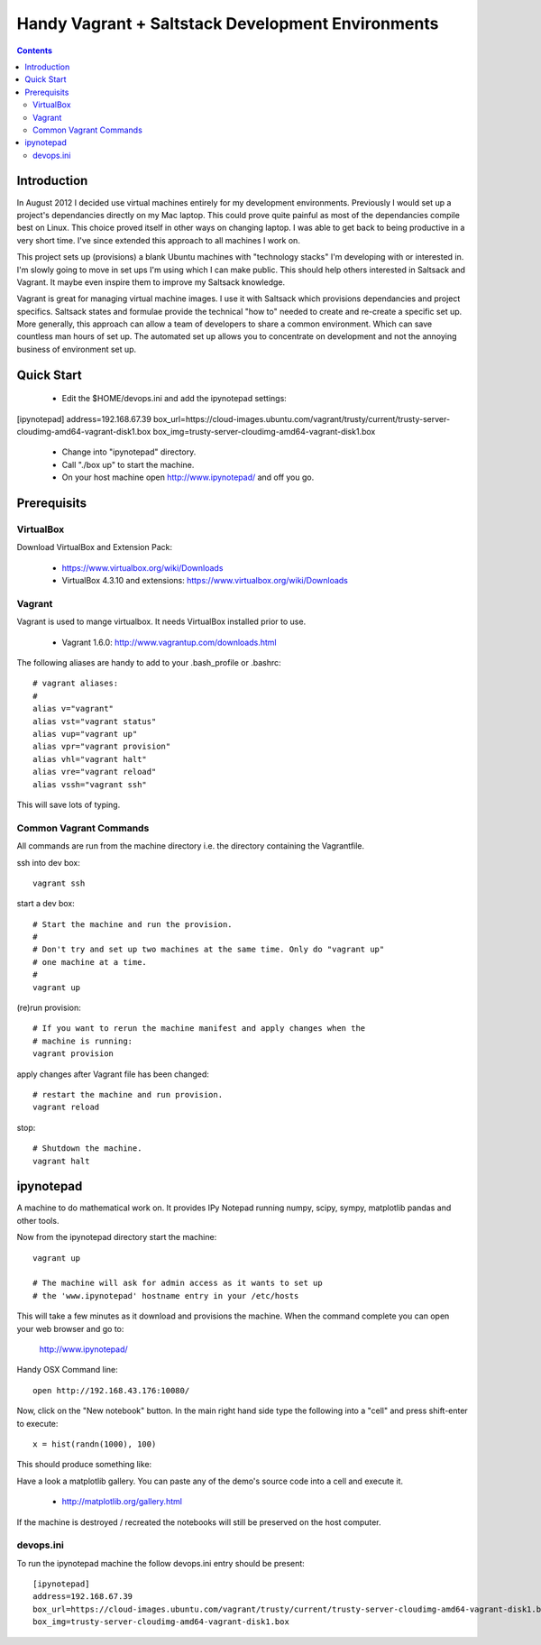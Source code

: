 Handy Vagrant + Saltstack Development Environments
==================================================

.. contents::


Introduction
------------

In August 2012 I decided use virtual machines entirely for my development
environments. Previously I would set up a project's dependancies directly
on my Mac laptop. This could prove quite painful as most of the dependancies
compile best on Linux. This choice proved itself in other ways on changing
laptop. I was able to get back to being productive in a very short time. I've
since extended this approach to all machines I work on.

This project sets up (provisions) a blank Ubuntu machines with "technology
stacks" I'm developing with or interested in. I'm slowly going to move in set
ups I'm using which I can make public. This should help others interested in
Saltsack and Vagrant. It maybe even inspire them to improve my Saltsack knowledge.

Vagrant is great for managing virtual machine images. I use it with
Saltsack which provisions dependancies and project specifics. Saltsack states and
formulae provide the technical "how to" needed to create and re-create a
specific set up. More generally, this approach can allow a team of developers to
share a common environment. Which can save countless man hours of set up. The
automated set up allows you to concentrate on development and not the annoying
business of environment set up.


Quick Start
-----------

 * Edit the $HOME/devops.ini and add the ipynotepad settings::
[ipynotepad]
address=192.168.67.39
box_url=https://cloud-images.ubuntu.com/vagrant/trusty/current/trusty-server-cloudimg-amd64-vagrant-disk1.box
box_img=trusty-server-cloudimg-amd64-vagrant-disk1.box
 * Change into "ipynotepad" directory.
 * Call "./box up" to start the machine.
 * On your host machine open http://www.ipynotepad/ and off you go.

Prerequisits
------------

VirtualBox
~~~~~~~~~~

Download VirtualBox and Extension Pack:

 * https://www.virtualbox.org/wiki/Downloads
 * VirtualBox 4.3.10 and extensions: https://www.virtualbox.org/wiki/Downloads


Vagrant
~~~~~~~

Vagrant is used to mange virtualbox. It needs VirtualBox installed prior to
use.

 * Vagrant 1.6.0: http://www.vagrantup.com/downloads.html

The following aliases are handy to add to your .bash_profile or .bashrc::

    # vagrant aliases:
    #
    alias v="vagrant"
    alias vst="vagrant status"
    alias vup="vagrant up"
    alias vpr="vagrant provision"
    alias vhl="vagrant halt"
    alias vre="vagrant reload"
    alias vssh="vagrant ssh"

This will save lots of typing.


Common Vagrant Commands
~~~~~~~~~~~~~~~~~~~~~~~

All commands are run from the machine directory i.e. the directory containing
the Vagrantfile.

ssh into dev box::

    vagrant ssh

start a dev box::

    # Start the machine and run the provision.
    #
    # Don't try and set up two machines at the same time. Only do "vagrant up"
    # one machine at a time.
    #
    vagrant up

(re)run provision::

    # If you want to rerun the machine manifest and apply changes when the
    # machine is running:
    vagrant provision

apply changes after Vagrant file has been changed::

    # restart the machine and run provision.
    vagrant reload

stop::

    # Shutdown the machine.
    vagrant halt



ipynotepad
----------

A machine to do mathematical work on. It provides IPy Notepad running
numpy, scipy, sympy, matplotlib pandas and other tools.

Now from the ipynotepad directory start the machine::

    vagrant up

    # The machine will ask for admin access as it wants to set up
    # the 'www.ipynotepad' hostname entry in your /etc/hosts

This will take a few minutes as it download and provisions the machine. When
the command complete you can open your web browser and go to:

    http://www.ipynotepad/

Handy OSX Command line::

    open http://192.168.43.176:10080/

Now, click on the "New notebook" button. In the main right hand side type the
following into a "cell" and press shift-enter to execute::

    x = hist(randn(1000), 100)

This should produce something like:

.. image:: hist.png
    :width: 50%
    :align: center

Have a look a matplotlib gallery. You can paste any of the demo's source code
into a cell and execute it.

 * http://matplotlib.org/gallery.html

If the machine is destroyed / recreated the notebooks will still be preserved
on the host computer.


devops.ini
~~~~~~~~~~

To run the ipynotepad machine the follow devops.ini entry should be present::

    [ipynotepad]
    address=192.168.67.39
    box_url=https://cloud-images.ubuntu.com/vagrant/trusty/current/trusty-server-cloudimg-amd64-vagrant-disk1.box
    box_img=trusty-server-cloudimg-amd64-vagrant-disk1.box

